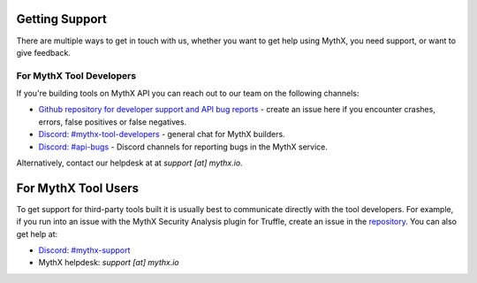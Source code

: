 Getting Support
===============

There are multiple ways to get in touch with us, whether you want to get
help using MythX, you need support, or want to give feedback.


For MythX Tool Developers
~~~~~~~~~~~~~~~~~~~~~~~~~

If you're building tools on MythX API you can reach out to our team on the
following channels:

- `Github repository for developer support and API bug reports <https://github.com/ConsenSys/mythx-developer-support>`_ - create an issue here if you encounter crashes, errors, false positives or false negatives.
- `Discord: #mythx-tool-developers <https://discord.gg/dZTvEzA>`_ - general chat for MythX builders.
- `Discord: #api-bugs <https://discord.gg/uXyHdyU>`_ - Discord channels for reporting bugs in the MythX service.

Alternatively, contact our helpdesk at  at `support [at] mythx.io`.

For MythX Tool Users
=======

To get support for third-party tools built it is usually best to communicate
directly with the tool developers. For example, if you run into an issue with the MythX Security Analysis plugin for Truffle, create an issue in the `repository <https://github.com/ConsenSys/truffle-security>`_. You can also get help at:

- `Discord: #mythx-support <https://discord.gg/E3YrVtG>`_
- MythX helpdesk: `support [at] mythx.io`
